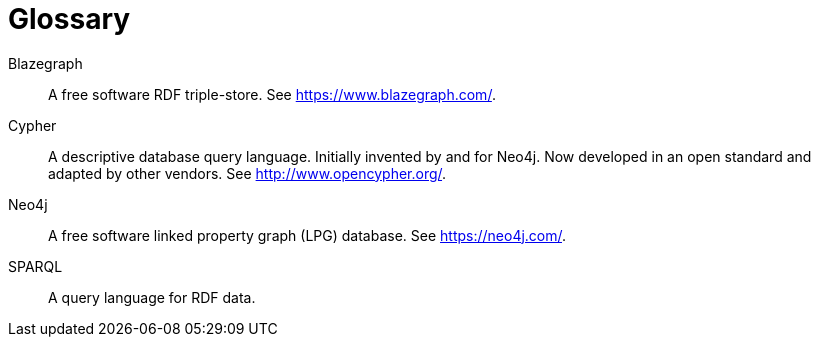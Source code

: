 = Glossary

Blazegraph::
  A free software RDF triple-store.
  See https://www.blazegraph.com/.

Cypher::
  A descriptive database query language.
  Initially invented by and for Neo4j.
  Now developed in an open standard and adapted by other vendors.
  See http://www.opencypher.org/.

Neo4j::
  A free software linked property graph (LPG) database.
  See https://neo4j.com/.

SPARQL::
  A query language for RDF data.
